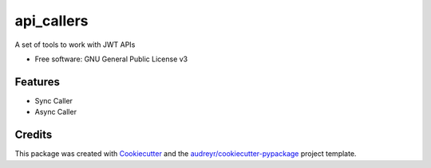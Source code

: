 ===========
api_callers
===========


.. image:: https://img.shields.io/pypi/v/API-callers.svg
        :target: https://pypi.python.org/pypi/API-callers

.. image:: https://travis-ci.com/williamcaesar/API_callers.svg?branch=master
    :target: https://travis-ci.com/williamcaesar/API_callers
        

.. image:: https://pyup.io/repos/github/williamcaesar/API_callers/shield.svg
     :target: https://pyup.io/repos/github/williamcaesar/API_callers/
     :alt: Updates
     
     
.. image:: https://api.codeclimate.com/v1/badges/0d12be035a4fc86a5fb4/maintainability
   :target: https://codeclimate.com/github/williamcaesar/API_callers/maintainability
   :alt: Maintainability



A set of tools to work with JWT APIs


* Free software: GNU General Public License v3


Features
--------

* Sync Caller
* Async Caller

Credits
-------

This package was created with Cookiecutter_ and the `audreyr/cookiecutter-pypackage`_ project template.

.. _Cookiecutter: https://github.com/audreyr/cookiecutter
.. _`audreyr/cookiecutter-pypackage`: https://github.com/audreyr/cookiecutter-pypackage
